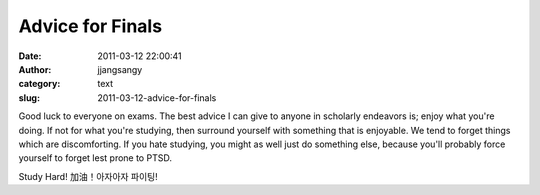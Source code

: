 Advice for Finals
#################
:date: 2011-03-12 22:00:41
:author: jjangsangy
:category: text
:slug: 2011-03-12-advice-for-finals

Good luck to everyone on exams. The best advice I can give to anyone in
scholarly endeavors is; enjoy what you're doing. If not for what you're
studying, then surround yourself with something that is enjoyable. We
tend to forget things which are discomforting. If you hate studying, you
might as well just do something else, because you'll probably force
yourself to forget lest prone to PTSD.



Study Hard! 加油！아자아자 파이팅!
